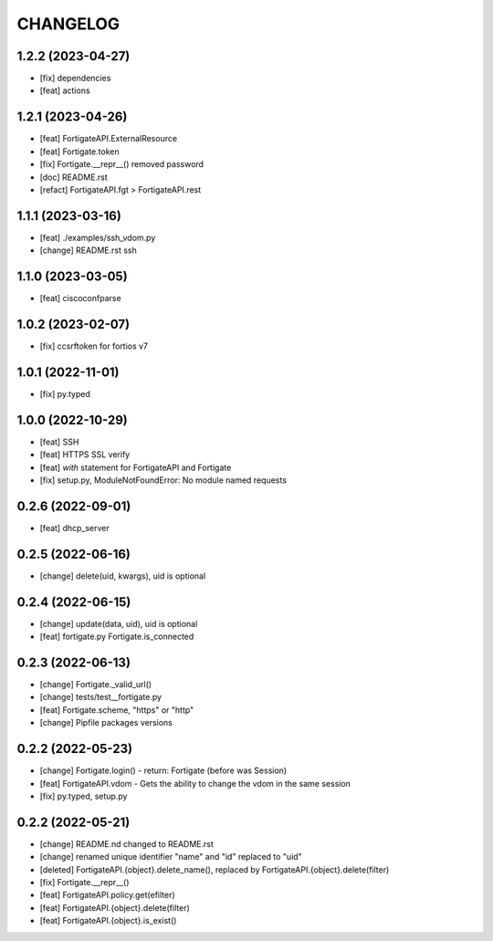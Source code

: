 
.. :changelog:

CHANGELOG
=========

1.2.2 (2023-04-27)
------------------
* [fix] dependencies
* [feat] actions


1.2.1 (2023-04-26)
------------------
* [feat] FortigateAPI.ExternalResource
* [feat] Fortigate.token
* [fix] Fortigate.__repr__() removed password
* [doc] README.rst
* [refact] FortigateAPI.fgt > FortigateAPI.rest


1.1.1 (2023-03-16)
------------------
* [feat] ./examples/ssh_vdom.py
* [change] README.rst ssh


1.1.0 (2023-03-05)
------------------
* [feat] ciscoconfparse


1.0.2 (2023-02-07)
------------------
* [fix] ccsrftoken for fortios v7


1.0.1 (2022-11-01)
------------------
* [fix] py.typed


1.0.0 (2022-10-29)
------------------
* [feat] SSH
* [feat] HTTPS SSL verify
* [feat] *with* statement for FortigateAPI and Fortigate
* [fix] setup.py, ModuleNotFoundError: No module named requests


0.2.6 (2022-09-01)
------------------
* [feat] dhcp_server


0.2.5 (2022-06-16)
------------------
* [change] delete(uid, kwargs), uid is optional


0.2.4 (2022-06-15)
------------------
* [change] update(data, uid), uid is optional
* [feat] fortigate.py Fortigate.is_connected


0.2.3 (2022-06-13)
------------------
* [change] Fortigate._valid_url()
* [change] tests/test__fortigate.py
* [feat] Fortigate.scheme, "https" or "http"
* [change] Pipfile packages versions


0.2.2 (2022-05-23)
------------------
* [change] Fortigate.login() - return: Fortigate (before was Session)
* [feat] FortigateAPI.vdom - Gets the ability to change the vdom in the same session
* [fix] py.typed, setup.py


0.2.2 (2022-05-21)
------------------
* [change] README.nd changed to README.rst
* [change] renamed unique identifier "name" and "id" replaced to "uid"
* [deleted] FortigateAPI.{object}.delete_name(), replaced by FortigateAPI.{object}.delete(filter)
* [fix] Fortigate.__repr__()
* [feat] FortigateAPI.policy.get(efilter)
* [feat] FortigateAPI.{object}.delete(filter)
* [feat] FortigateAPI.{object}.is_exist()
